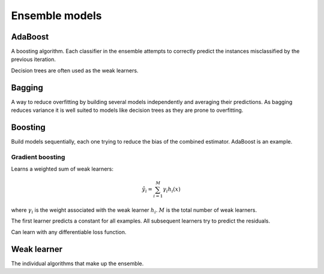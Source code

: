 """"""""""""""""""""""""
Ensemble models
""""""""""""""""""""""""

AdaBoost
---------
A boosting algorithm. Each classifier in the ensemble attempts to correctly predict the instances misclassified by the previous iteration.

Decision trees are often used as the weak learners.

Bagging
--------
A way to reduce overfitting by building several models independently and averaging their predictions. As bagging reduces variance it is well suited to models like decision trees as they are prone to overfitting.

Boosting
----------
Build models sequentially, each one trying to reduce the bias of the combined estimator. AdaBoost is an example.

Gradient boosting
___________________
Learns a weighted sum of weak learners:

.. math::

  \hat{y}_i = \sum_{i=1}^M \gamma_i h_i(x)
  
where :math:`\gamma_i` is the weight associated with the weak learner :math:`h_i`. :math:`M` is the total number of weak learners.

The first learner predicts a constant for all examples. All subsequent learners try to predict the residuals.

Can learn with any differentiable loss function. 

Weak learner
--------------
The individual algorithms that make up the ensemble.

